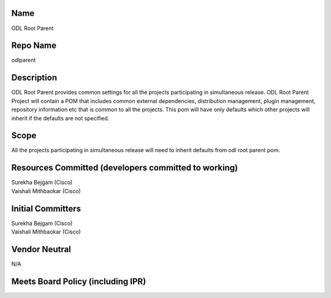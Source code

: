 Name
----

ODL Root Parent

Repo Name
---------

odlparent

Description
-----------

ODL Root Parent provides common settings for all the projects
participating in simultaneous release. ODL Root Parent Project will
contain a POM that includes common external dependencies, distribution
management, plugin management, repository information etc that is common
to all the projects. This pom will have only defaults which other
projects will inherit if the defaults are not specified.

Scope
-----

All the projects participating in simultaneous release will need to
inherit defaults from odl root parent pom.

Resources Committed (developers committed to working)
-----------------------------------------------------

| Surekha Bejgam (Cisco)
| Vaishali Mithbaokar (Cisco)

Initial Committers
------------------

| Surekha Bejgam (Cisco)
| Vaishali Mithbaokar (Cisco)

Vendor Neutral
--------------

N/A

Meets Board Policy (including IPR)
----------------------------------